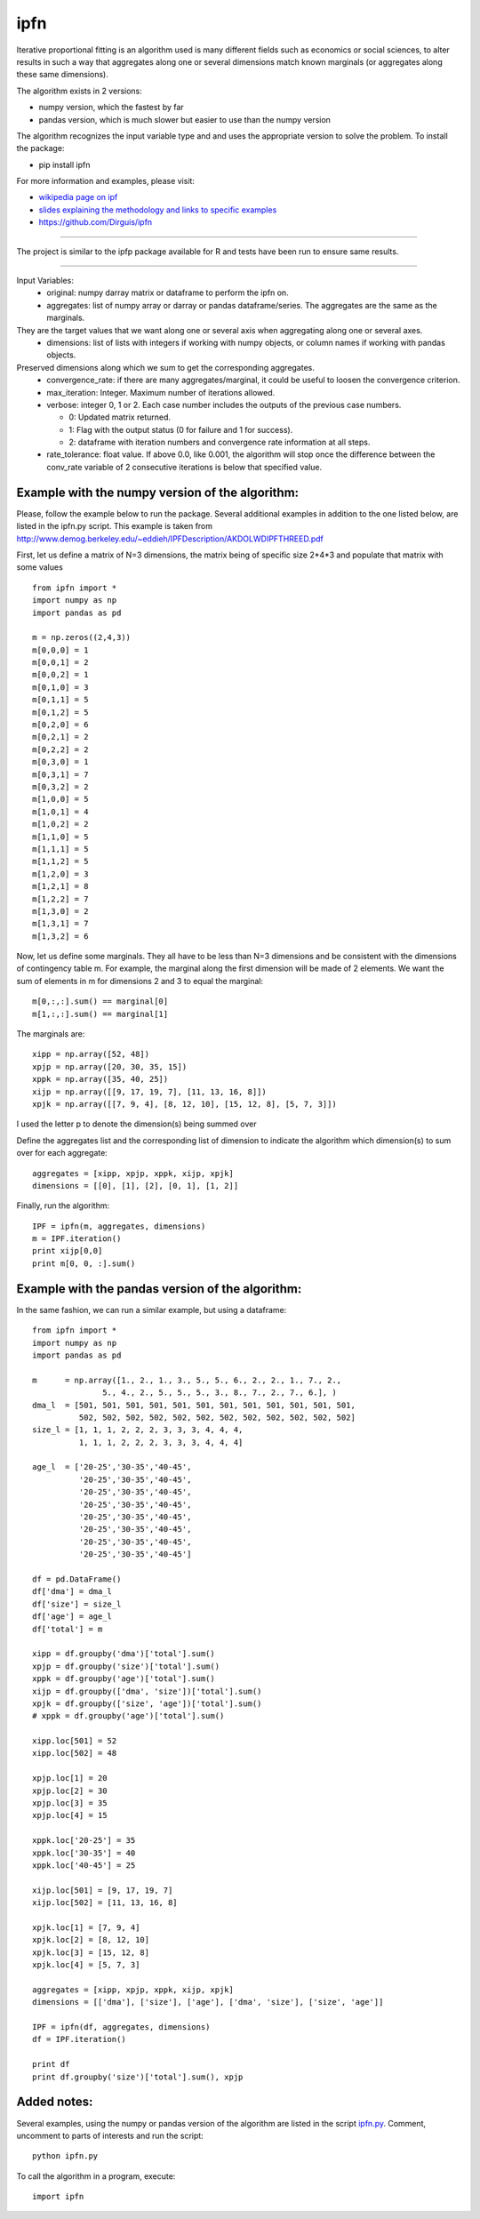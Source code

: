ipfn
=======================

Iterative proportional fitting is an algorithm used is many different fields such as economics or social sciences, to alter results in such a way that aggregates along one or several dimensions match known marginals (or aggregates along these same dimensions).

The algorithm exists in 2 versions:

*   numpy version, which the fastest by far
*   pandas version, which is much slower but easier to use than the numpy version


The algorithm recognizes the input variable type and and uses the appropriate version to solve the problem. To install the package:

*   pip install ipfn

For more information and examples, please visit:

*   `wikipedia page on ipf <https://en.wikipedia.org/wiki/Iterative_proportional_fitting>`_
*   `slides explaining the methodology and links to specific examples <http://www.demog.berkeley.edu/~eddieh/IPFDescription/AKDOLWDIPFTWOD.pdf>`_
*   https://github.com/Dirguis/ipfn

----

The project is similar to the ipfp package available for R and tests have been run to ensure same results.

----

Input Variables:
  * original: numpy darray matrix or dataframe to perform the ipfn on.
  * aggregates: list of numpy array or darray or pandas dataframe/series. The aggregates are the same as the marginals.
They are the target values that we want along one or several axis when aggregating along one or several axes.
  * dimensions: list of lists with integers if working with numpy objects, or column names if working with pandas objects.
Preserved dimensions along which we sum to get the corresponding aggregates.
  * convergence_rate: if there are many aggregates/marginal, it could be useful to loosen the convergence criterion.
  * max_iteration: Integer. Maximum number of iterations allowed.
  * verbose: integer 0, 1 or 2. Each case number includes the outputs of the previous case numbers.

    * 0: Updated matrix returned.

    * 1: Flag with the output status (0 for failure and 1 for success).

    * 2: dataframe with iteration numbers and convergence rate information at all steps.
    
  * rate_tolerance: float value. If above 0.0, like 0.001, the algorithm will stop once the difference between the conv_rate variable of 2 consecutive iterations is below that specified value.

Example with the numpy version of the algorithm:
------------------------------------------------
Please, follow the example below to run the package. Several additional examples in addition to the one listed below, are listed in the ipfn.py script. This example is taken from `<http://www.demog.berkeley.edu/~eddieh/IPFDescription/AKDOLWDIPFTHREED.pdf>`_

First, let us define a matrix of N=3 dimensions, the matrix being of specific size 2*4*3 and populate that matrix with some values ::

    from ipfn import *
    import numpy as np
    import pandas as pd

    m = np.zeros((2,4,3))
    m[0,0,0] = 1
    m[0,0,1] = 2
    m[0,0,2] = 1
    m[0,1,0] = 3
    m[0,1,1] = 5
    m[0,1,2] = 5
    m[0,2,0] = 6
    m[0,2,1] = 2
    m[0,2,2] = 2
    m[0,3,0] = 1
    m[0,3,1] = 7
    m[0,3,2] = 2
    m[1,0,0] = 5
    m[1,0,1] = 4
    m[1,0,2] = 2
    m[1,1,0] = 5
    m[1,1,1] = 5
    m[1,1,2] = 5
    m[1,2,0] = 3
    m[1,2,1] = 8
    m[1,2,2] = 7
    m[1,3,0] = 2
    m[1,3,1] = 7
    m[1,3,2] = 6

Now, let us define some marginals. They all have to be less than N=3 dimensions and be consistent with the dimensions of contingency table m. For example, the marginal along the first dimension will be made of 2 elements. We want the sum of elements in m for dimensions 2 and 3 to equal the marginal::

    m[0,:,:].sum() == marginal[0]
    m[1,:,:].sum() == marginal[1]

The marginals are::

    xipp = np.array([52, 48])
    xpjp = np.array([20, 30, 35, 15])
    xppk = np.array([35, 40, 25])
    xijp = np.array([[9, 17, 19, 7], [11, 13, 16, 8]])
    xpjk = np.array([[7, 9, 4], [8, 12, 10], [15, 12, 8], [5, 7, 3]])

I used the letter p to denote the dimension(s) being summed over

Define the aggregates list and the corresponding list of dimension to indicate the algorithm which dimension(s) to sum over for each aggregate::

    aggregates = [xipp, xpjp, xppk, xijp, xpjk]
    dimensions = [[0], [1], [2], [0, 1], [1, 2]]

Finally, run the algorithm::

    IPF = ipfn(m, aggregates, dimensions)
    m = IPF.iteration()
    print xijp[0,0]
    print m[0, 0, :].sum()


Example with the pandas version of the algorithm:
------------------------------------------------
In the same fashion, we can run a similar example, but using a dataframe::

    from ipfn import *
    import numpy as np
    import pandas as pd

    m      = np.array([1., 2., 1., 3., 5., 5., 6., 2., 2., 1., 7., 2.,
                   5., 4., 2., 5., 5., 5., 3., 8., 7., 2., 7., 6.], )
    dma_l  = [501, 501, 501, 501, 501, 501, 501, 501, 501, 501, 501, 501,
              502, 502, 502, 502, 502, 502, 502, 502, 502, 502, 502, 502]
    size_l = [1, 1, 1, 2, 2, 2, 3, 3, 3, 4, 4, 4,
              1, 1, 1, 2, 2, 2, 3, 3, 3, 4, 4, 4]

    age_l  = ['20-25','30-35','40-45',
              '20-25','30-35','40-45',
              '20-25','30-35','40-45',
              '20-25','30-35','40-45',
              '20-25','30-35','40-45',
              '20-25','30-35','40-45',
              '20-25','30-35','40-45',
              '20-25','30-35','40-45']

    df = pd.DataFrame()
    df['dma'] = dma_l
    df['size'] = size_l
    df['age'] = age_l
    df['total'] = m

    xipp = df.groupby('dma')['total'].sum()
    xpjp = df.groupby('size')['total'].sum()
    xppk = df.groupby('age')['total'].sum()
    xijp = df.groupby(['dma', 'size'])['total'].sum()
    xpjk = df.groupby(['size', 'age'])['total'].sum()
    # xppk = df.groupby('age')['total'].sum()

    xipp.loc[501] = 52
    xipp.loc[502] = 48

    xpjp.loc[1] = 20
    xpjp.loc[2] = 30
    xpjp.loc[3] = 35
    xpjp.loc[4] = 15

    xppk.loc['20-25'] = 35
    xppk.loc['30-35'] = 40
    xppk.loc['40-45'] = 25

    xijp.loc[501] = [9, 17, 19, 7]
    xijp.loc[502] = [11, 13, 16, 8]

    xpjk.loc[1] = [7, 9, 4]
    xpjk.loc[2] = [8, 12, 10]
    xpjk.loc[3] = [15, 12, 8]
    xpjk.loc[4] = [5, 7, 3]

    aggregates = [xipp, xpjp, xppk, xijp, xpjk]
    dimensions = [['dma'], ['size'], ['age'], ['dma', 'size'], ['size', 'age']]

    IPF = ipfn(df, aggregates, dimensions)
    df = IPF.iteration()

    print df
    print df.groupby('size')['total'].sum(), xpjp

Added notes:
------------

Several examples, using the numpy or pandas version of the algorithm are listed in the script `ipfn.py <https://github.com/Dirguis/ipfn.git>`_. Comment, uncomment to parts of interests and run the script::

    python ipfn.py

To call the algorithm in a program, execute::

    import ipfn

